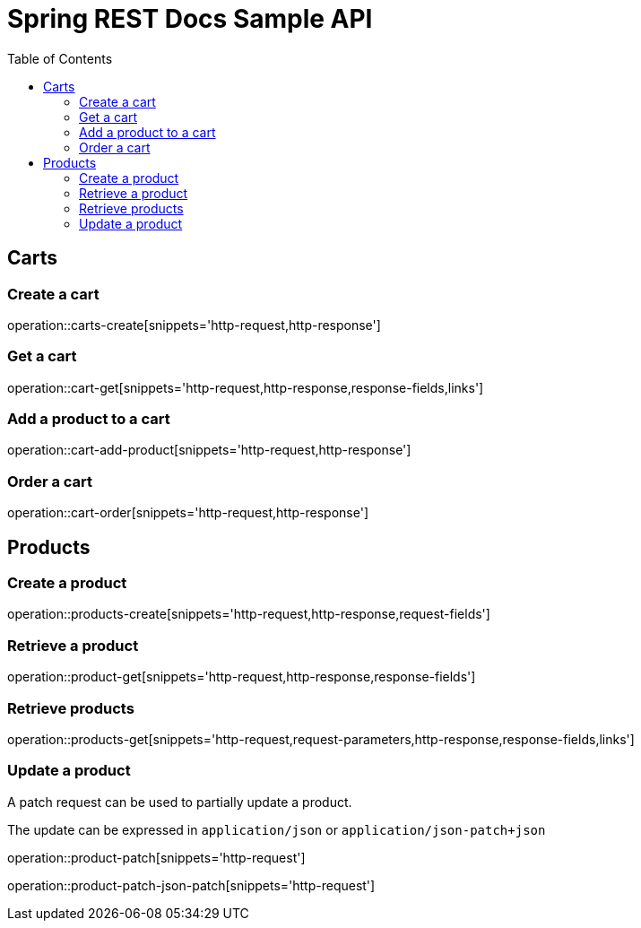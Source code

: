 = Spring REST Docs Sample API
:doctype: book
:toc: left
:toclevels: 4
:source-highlighter: highlightjs
:operation-http-request-title: Example request
:operation-http-response-title: Example response

== Carts

=== Create a cart

operation::carts-create[snippets='http-request,http-response']

=== Get a cart

operation::cart-get[snippets='http-request,http-response,response-fields,links']

=== Add a product to a cart

operation::cart-add-product[snippets='http-request,http-response']

=== Order  a cart

operation::cart-order[snippets='http-request,http-response']


== Products

=== Create a product

operation::products-create[snippets='http-request,http-response,request-fields']

=== Retrieve a product

operation::product-get[snippets='http-request,http-response,response-fields']

=== Retrieve products

operation::products-get[snippets='http-request,request-parameters,http-response,response-fields,links']

=== Update a product

A patch request can be used to partially update a product.

The update can be expressed in `application/json` or `application/json-patch+json`

operation::product-patch[snippets='http-request']

operation::product-patch-json-patch[snippets='http-request']
